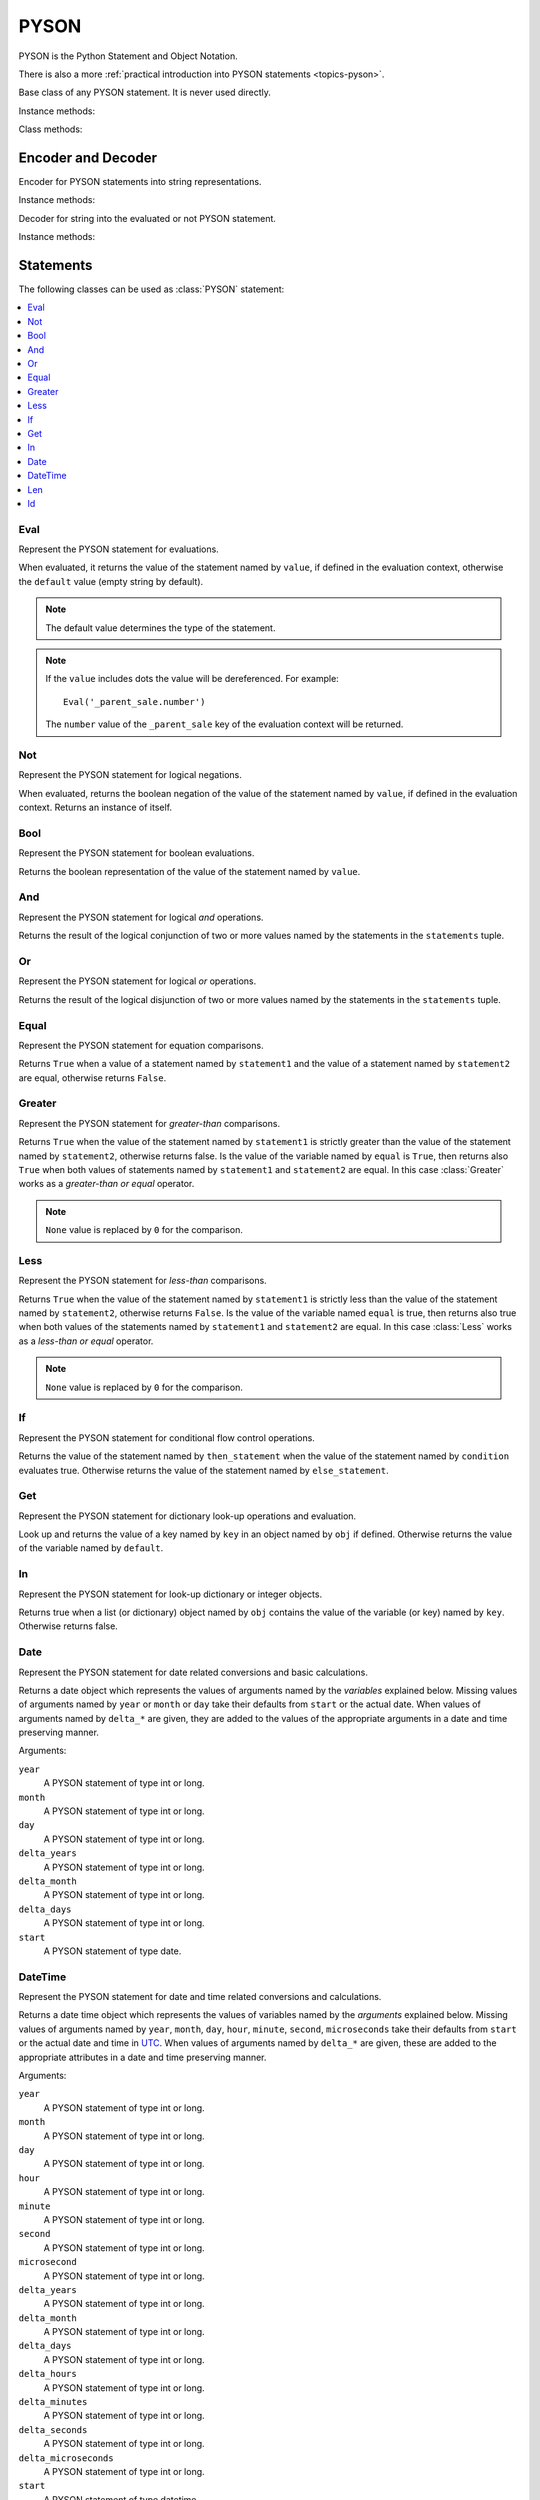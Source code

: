 .. _ref-pyson:
.. module:: trytond.pyson

PYSON
=====

PYSON is the Python Statement and Object Notation.

There is also a more :ref:`practical introduction into
PYSON statements <topics-pyson>`.

.. class:: PYSON

   Base class of any PYSON statement.
   It is never used directly.

Instance methods:

.. method:: PYSON.pyson()

   Return the internal dictionary representation of the statement.

.. method:: PYSON.types()

   Return a set of all possible types which the statement can become when
   evaluated.

Class methods:

.. classmethod:: PYSON.eval(dct, context)

   Return the evaluation of the statement given in ``dct`` within the
   ``context``.

   ``dct`` contains a dictionary which is the internal representation of a
   PYSON statement.

   ``context`` contains a dictionary with contextual values.


Encoder and Decoder
-------------------

.. class:: PYSONEncoder()

   Encoder for PYSON statements into string representations.

Instance methods:

.. method:: PYSONEncoder.encode(object)

   Return a string representation of a given PYSON statement.

   ``object`` contains a PYSON statement.


.. class:: PYSONDecoder([context[, noeval]])

   Decoder for string into the evaluated or not PYSON statement.

Instance methods:

.. method:: PYSONDecoder.decode(object)

   Return a PYSON statement evaluated or not of a given string.

   ``object`` contains a string.

Statements
----------

The following classes can be used as :class:`PYSON` statement:

.. contents::
   :local:
   :backlinks: entry
   :depth: 1

Eval
^^^^

.. class:: Eval(value[, default])

   Represent the PYSON statement for evaluations.

   When evaluated, it returns the value of the statement named by ``value``, if
   defined in the evaluation context, otherwise the ``default`` value (empty
   string by default).

   .. note::

      The default value determines the type of the statement.

   .. note::

      If the ``value`` includes dots the value will be dereferenced.
      For example::

         Eval('_parent_sale.number')

      The ``number`` value of the ``_parent_sale`` key of the evaluation
      context will be returned.


Not
^^^

.. class:: Not(value)

   Represent the PYSON statement for logical negations.

   When evaluated, returns the boolean negation of the value of the statement
   named by ``value``, if defined in the evaluation context.
   Returns an instance of itself.

Bool
^^^^

.. class:: Bool(value)

   Represent the PYSON statement for boolean evaluations.

   Returns the boolean representation of the value of the statement named by
   ``value``.

And
^^^

.. class:: And(\*statements)

   Represent the PYSON statement for logical *and* operations.

   Returns the result of the logical conjunction of two or more values named by
   the statements in the ``statements`` tuple.

Or
^^

.. class:: Or(\*statements)

   Represent the PYSON statement for logical *or* operations.

   Returns the result of the logical disjunction of two or more values named by
   the statements in the ``statements`` tuple.

Equal
^^^^^

.. class:: Equal(statement1, statement2)

   Represent the PYSON statement for equation comparisons.

   Returns ``True`` when a value of a statement named by ``statement1`` and the
   value of a statement named by ``statement2`` are equal, otherwise returns
   ``False``.

Greater
^^^^^^^

.. class:: Greater(statement1, statement2[, equal])

   Represent the PYSON statement for *greater-than* comparisons.

   Returns ``True`` when the value of the statement named by ``statement1`` is
   strictly greater than the value of the statement named by ``statement2``,
   otherwise returns false.
   Is the value of the variable named by ``equal`` is ``True``, then returns
   also ``True`` when both values of statements named by ``statement1`` and
   ``statement2`` are equal.
   In this case :class:`Greater` works as a *greater-than or equal* operator.

   .. note::

      ``None`` value is replaced by ``0`` for the comparison.

Less
^^^^

.. class:: Less(statement1, statement2[, equal])

   Represent the PYSON statement for *less-than* comparisons.

   Returns ``True`` when the value of the statement named by ``statement1`` is
   strictly less than the value of the statement named by ``statement2``,
   otherwise returns ``False``.
   Is the value of the variable named ``equal`` is true, then returns also true
   when both values of the statements named by ``statement1`` and
   ``statement2`` are equal.
   In this case :class:`Less`  works as a *less-than or equal* operator.

   .. note::

      ``None`` value is replaced by ``0`` for the comparison.

If
^^

.. class:: If(condition, then_statement, else_statement)

   Represent the PYSON statement for conditional flow control operations.

   Returns the value of the statement named by ``then_statement`` when the
   value of the statement named by ``condition`` evaluates true.
   Otherwise returns the value of the statement named by ``else_statement``.

Get
^^^

.. class:: Get(obj, key[, default])

   Represent the PYSON statement for dictionary look-up operations and
   evaluation.

   Look up and returns the value of a key named by ``key`` in an object named
   by ``obj`` if defined.
   Otherwise returns the value of the variable named by ``default``.

In
^^

.. class:: In(key, obj)

   Represent the PYSON statement for look-up dictionary or integer objects.

   Returns true when a list (or dictionary) object named by ``obj`` contains
   the value of the variable (or key) named by ``key``.
   Otherwise returns false.

Date
^^^^

.. class:: Date([year[, month[, day[, delta_years[, delta_month[, delta_days[, start]]]]]]])

   Represent the PYSON statement for date related conversions and basic
   calculations.

   Returns a date object which represents the values of arguments named by the
   *variables* explained below.
   Missing values of arguments named by ``year`` or ``month`` or ``day`` take
   their defaults from ``start`` or the actual date. When values of arguments
   named by ``delta_*`` are given, they are added to the values of the
   appropriate arguments in a date and time preserving manner.

   Arguments:

   ``year``
      A PYSON statement of type int or long.

   ``month``
      A PYSON statement of type int or long.

   ``day``
      A PYSON statement of type int or long.

   ``delta_years``
      A PYSON statement of type int or long.

   ``delta_month``
      A PYSON statement of type int or long.

   ``delta_days``
      A PYSON statement of type int or long.

   ``start``
      A PYSON statement of type date.

DateTime
^^^^^^^^

.. class:: DateTime([year[, month[, day[, hour[, minute[, second[, microsecond[, delta_years[, delta_months[, delta_days[, delta_hours[, delta_minutes[, delta_seconds[, delta_microseconds[, start]]]]]]]]]]]]]]])

   Represent the PYSON statement for date and time related conversions and
   calculations.

   Returns a date time object which represents the values of variables named by
   the *arguments* explained below.
   Missing values of arguments named by  ``year``, ``month``, ``day``,
   ``hour``, ``minute``, ``second``, ``microseconds`` take their defaults from
   ``start`` or the actual date and time in `UTC`_.
   When values of arguments named by ``delta_*`` are given, these are added  to
   the appropriate attributes in a date and time preserving manner.

   Arguments:

   ``year``
       A PYSON statement of type int or long.

   ``month``
       A PYSON statement of type int or long.

   ``day``
       A PYSON statement of type int or long.

   ``hour``
       A PYSON statement of type int or long.

   ``minute``
       A PYSON statement of type int or long.

   ``second``
       A PYSON statement of type int or long.

   ``microsecond``
       A PYSON statement of type int or long.

   ``delta_years``
       A PYSON statement of type int or long.

   ``delta_month``
       A PYSON statement of type int or long.

   ``delta_days``
       A PYSON statement of type int or long.

   ``delta_hours``
       A PYSON statement of type int or long.

   ``delta_minutes``
       A PYSON statement of type int or long.

   ``delta_seconds``
       A PYSON statement of type int or long.

   ``delta_microseconds``
       A PYSON statement of type int or long.

   ``start``
       A PYSON statement of type datetime.

.. _`UTC`: https://en.wikipedia.org/wiki/Coordinated_Universal_Time

Len
^^^

.. class:: Len(value)

   Represent the PYSON statement for length of a dictionary, list or string.

   Returns the number of items in ``value``.

Id
^^

.. class:: Id(module, fs_id)

   Represent the PYSON statement for filesystem id evaluations.

   When converted into the internal dictionary, it returns the database id
   stored in ``ir.model.data``.
